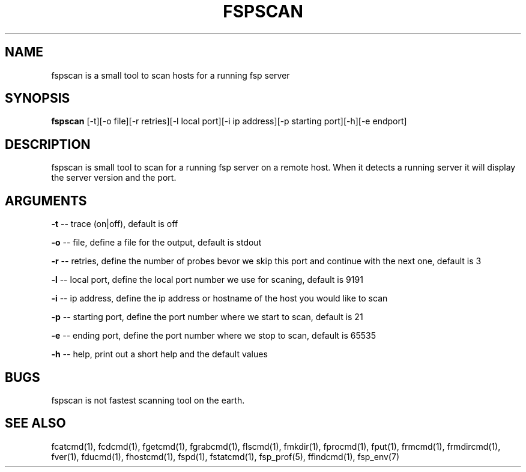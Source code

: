 .TH FSPSCAN 1 "28 September 2003" FSP

.SH NAME
fspscan is a small tool to scan hosts for a running fsp server

.SH SYNOPSIS
.B fspscan
[-t][-o file][-r retries][-l local port][-i ip address][-p starting port][-h][-e endport]

.SH DESCRIPTION
fspscan is small tool to scan for a running fsp server on a remote host. When it  detects a running server it will display
the server version and the port.

.SH ARGUMENTS
.LP
.B -t
-- trace (on|off), default is off
.LP
.B -o
-- file, define a file for the output, default is stdout
.LP
.B -r
-- retries, define the number of probes bevor we skip this port and continue with the next one, default is 3
.LP
.B -l
-- local port, define the local port number we use for scaning, default is 9191
.LP
.B -i
-- ip address, define the ip address or hostname of the host you would like to scan
.LP
.B -p
-- starting port, define the port number where we start to scan, default is 21
.LP
.B -e
-- ending port, define the port number where we stop to scan, default is 65535
.LP
.B -h
-- help, print out a short help and the default values

.SH BUGS
fspscan is not fastest scanning tool on the earth.

.SH "SEE ALSO"
.PD
fcatcmd(1), fcdcmd(1), fgetcmd(1), fgrabcmd(1), flscmd(1), fmkdir(1),
fprocmd(1), fput(1), frmcmd(1), frmdircmd(1), fver(1), fducmd(1),
fhostcmd(1), fspd(1), fstatcmd(1), fsp_prof(5), ffindcmd(1), fsp_env(7)
